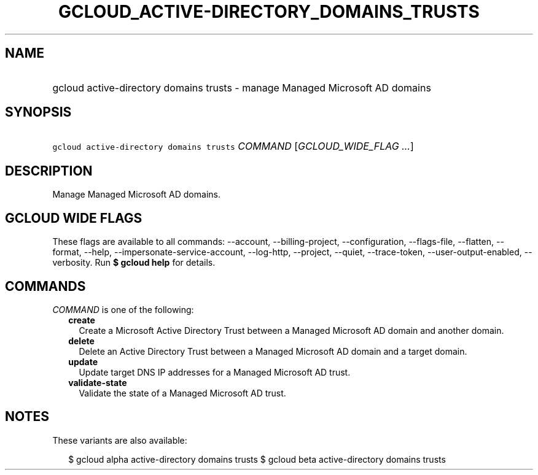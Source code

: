 
.TH "GCLOUD_ACTIVE\-DIRECTORY_DOMAINS_TRUSTS" 1



.SH "NAME"
.HP
gcloud active\-directory domains trusts \- manage Managed Microsoft AD domains



.SH "SYNOPSIS"
.HP
\f5gcloud active\-directory domains trusts\fR \fICOMMAND\fR [\fIGCLOUD_WIDE_FLAG\ ...\fR]



.SH "DESCRIPTION"

Manage Managed Microsoft AD domains.



.SH "GCLOUD WIDE FLAGS"

These flags are available to all commands: \-\-account, \-\-billing\-project,
\-\-configuration, \-\-flags\-file, \-\-flatten, \-\-format, \-\-help,
\-\-impersonate\-service\-account, \-\-log\-http, \-\-project, \-\-quiet,
\-\-trace\-token, \-\-user\-output\-enabled, \-\-verbosity. Run \fB$ gcloud
help\fR for details.



.SH "COMMANDS"

\f5\fICOMMAND\fR\fR is one of the following:

.RS 2m
.TP 2m
\fBcreate\fR
Create a Microsoft Active Directory Trust between a Managed Microsoft AD domain
and another domain.

.TP 2m
\fBdelete\fR
Delete an Active Directory Trust between a Managed Microsoft AD domain and a
target domain.

.TP 2m
\fBupdate\fR
Update target DNS IP addresses for a Managed Microsoft AD trust.

.TP 2m
\fBvalidate\-state\fR
Validate the state of a Managed Microsoft AD trust.


.RE
.sp

.SH "NOTES"

These variants are also available:

.RS 2m
$ gcloud alpha active\-directory domains trusts
$ gcloud beta active\-directory domains trusts
.RE

